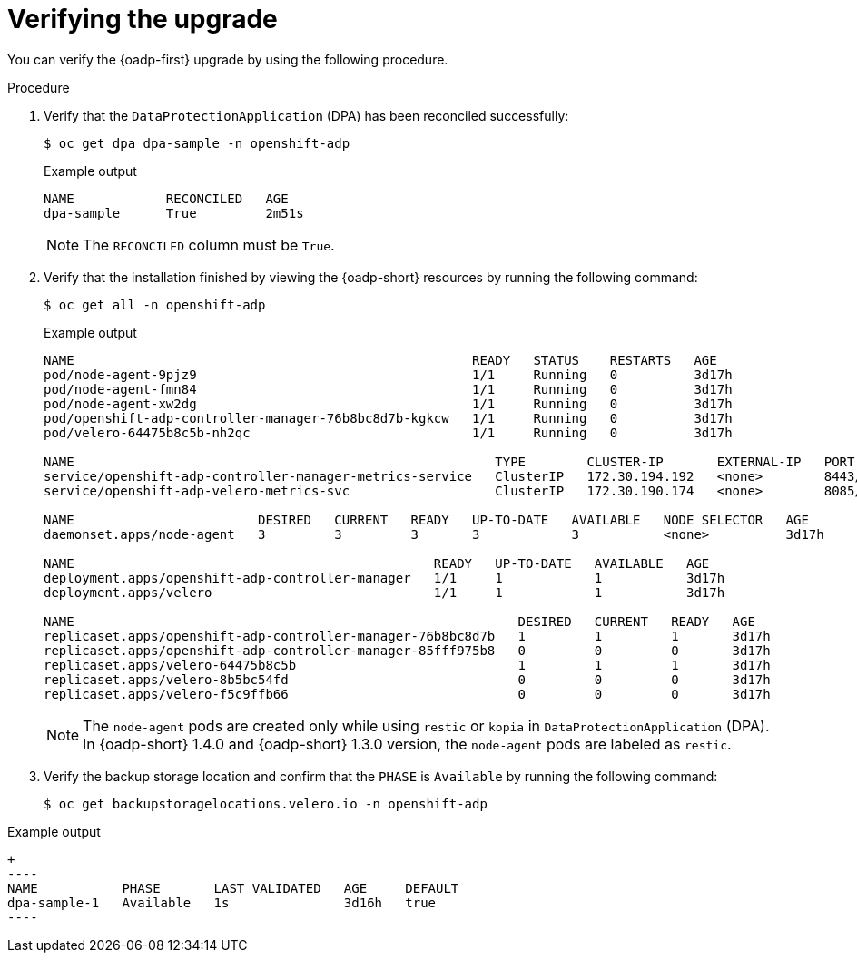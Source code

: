 // Module included in the following assemblies:
//
// * backup_and_restore/oadp-1-5-release-notes.adoc
:_mod-docs-content-type: PROCEDURE

[id="verifying-upgrade-1-5-0_{context}"]
= Verifying the upgrade

[role="_abstract"]
You can verify the {oadp-first} upgrade by using the following procedure.

.Procedure

. Verify that the `DataProtectionApplication` (DPA) has been reconciled successfully:
+
[source,terminal]
----
$ oc get dpa dpa-sample -n openshift-adp
----
+

.Example output
+
----
NAME            RECONCILED   AGE
dpa-sample      True         2m51s
----
+
[NOTE]
====
The `RECONCILED` column must be `True`.
====

. Verify that the installation finished by viewing the {oadp-short} resources by running the following command:
+
[source,terminal]
----
$ oc get all -n openshift-adp
----
+

.Example output
+
----
NAME                                                    READY   STATUS    RESTARTS   AGE
pod/node-agent-9pjz9                                    1/1     Running   0          3d17h
pod/node-agent-fmn84                                    1/1     Running   0          3d17h
pod/node-agent-xw2dg                                    1/1     Running   0          3d17h
pod/openshift-adp-controller-manager-76b8bc8d7b-kgkcw   1/1     Running   0          3d17h
pod/velero-64475b8c5b-nh2qc                             1/1     Running   0          3d17h

NAME                                                       TYPE        CLUSTER-IP       EXTERNAL-IP   PORT(S)    AGE
service/openshift-adp-controller-manager-metrics-service   ClusterIP   172.30.194.192   <none>        8443/TCP   3d17h
service/openshift-adp-velero-metrics-svc                   ClusterIP   172.30.190.174   <none>        8085/TCP   3d17h

NAME                        DESIRED   CURRENT   READY   UP-TO-DATE   AVAILABLE   NODE SELECTOR   AGE
daemonset.apps/node-agent   3         3         3       3            3           <none>          3d17h

NAME                                               READY   UP-TO-DATE   AVAILABLE   AGE
deployment.apps/openshift-adp-controller-manager   1/1     1            1           3d17h
deployment.apps/velero                             1/1     1            1           3d17h

NAME                                                          DESIRED   CURRENT   READY   AGE
replicaset.apps/openshift-adp-controller-manager-76b8bc8d7b   1         1         1       3d17h
replicaset.apps/openshift-adp-controller-manager-85fff975b8   0         0         0       3d17h
replicaset.apps/velero-64475b8c5b                             1         1         1       3d17h
replicaset.apps/velero-8b5bc54fd                              0         0         0       3d17h
replicaset.apps/velero-f5c9ffb66                              0         0         0       3d17h
----
+
[NOTE]
====
The `node-agent` pods are created only while using `restic` or `kopia` in `DataProtectionApplication` (DPA).
In {oadp-short} 1.4.0 and {oadp-short} 1.3.0 version, the `node-agent` pods are labeled as `restic`.
====

. Verify the backup storage location and confirm that the `PHASE` is `Available` by running the following command:
+
[source,terminal]
----
$ oc get backupstoragelocations.velero.io -n openshift-adp
----

.Example output
[source,yaml]
+
----
NAME           PHASE       LAST VALIDATED   AGE     DEFAULT
dpa-sample-1   Available   1s               3d16h   true
----
